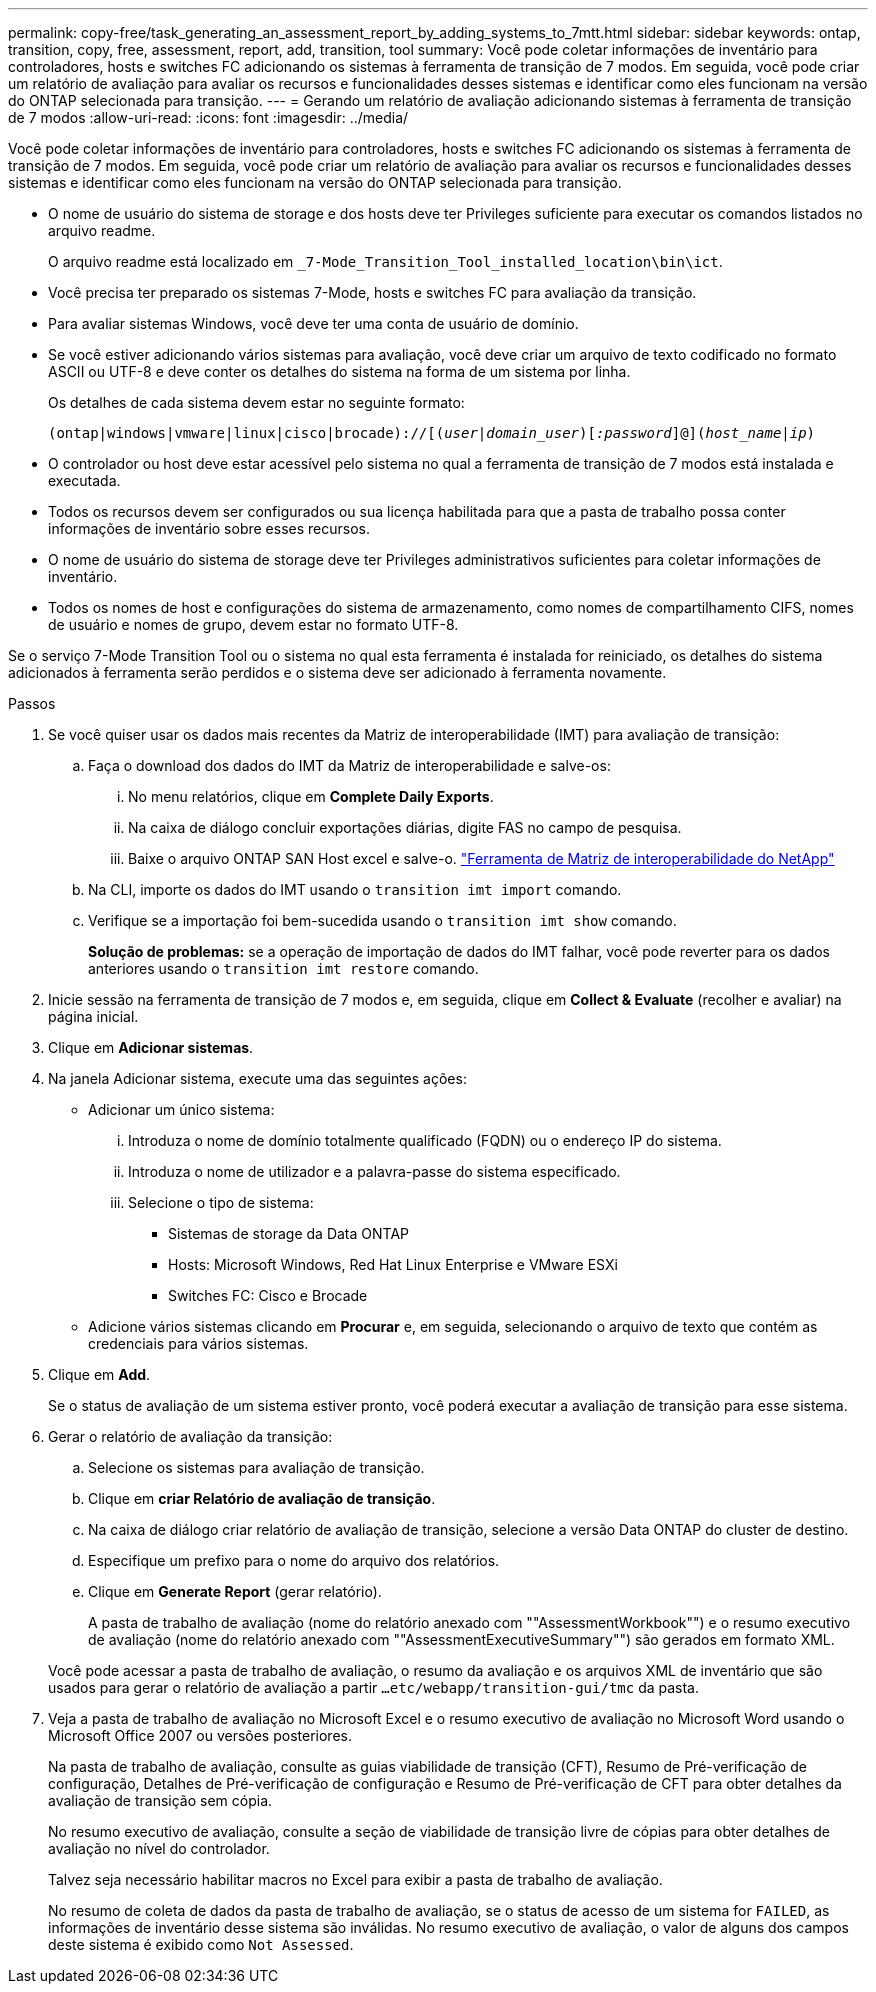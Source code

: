 ---
permalink: copy-free/task_generating_an_assessment_report_by_adding_systems_to_7mtt.html 
sidebar: sidebar 
keywords: ontap, transition, copy, free, assessment, report, add, transition, tool 
summary: Você pode coletar informações de inventário para controladores, hosts e switches FC adicionando os sistemas à ferramenta de transição de 7 modos. Em seguida, você pode criar um relatório de avaliação para avaliar os recursos e funcionalidades desses sistemas e identificar como eles funcionam na versão do ONTAP selecionada para transição. 
---
= Gerando um relatório de avaliação adicionando sistemas à ferramenta de transição de 7 modos
:allow-uri-read: 
:icons: font
:imagesdir: ../media/


[role="lead"]
Você pode coletar informações de inventário para controladores, hosts e switches FC adicionando os sistemas à ferramenta de transição de 7 modos. Em seguida, você pode criar um relatório de avaliação para avaliar os recursos e funcionalidades desses sistemas e identificar como eles funcionam na versão do ONTAP selecionada para transição.

* O nome de usuário do sistema de storage e dos hosts deve ter Privileges suficiente para executar os comandos listados no arquivo readme.
+
O arquivo readme está localizado em `_7-Mode_Transition_Tool_installed_location\bin\ict`.

* Você precisa ter preparado os sistemas 7-Mode, hosts e switches FC para avaliação da transição.
* Para avaliar sistemas Windows, você deve ter uma conta de usuário de domínio.
* Se você estiver adicionando vários sistemas para avaliação, você deve criar um arquivo de texto codificado no formato ASCII ou UTF-8 e deve conter os detalhes do sistema na forma de um sistema por linha.
+
Os detalhes de cada sistema devem estar no seguinte formato:

+
`(ontap|windows|vmware|linux|cisco|brocade)://[(_user|domain_user_)[_:password_]@](_host_name|ip_)`

* O controlador ou host deve estar acessível pelo sistema no qual a ferramenta de transição de 7 modos está instalada e executada.
* Todos os recursos devem ser configurados ou sua licença habilitada para que a pasta de trabalho possa conter informações de inventário sobre esses recursos.
* O nome de usuário do sistema de storage deve ter Privileges administrativos suficientes para coletar informações de inventário.
* Todos os nomes de host e configurações do sistema de armazenamento, como nomes de compartilhamento CIFS, nomes de usuário e nomes de grupo, devem estar no formato UTF-8.


Se o serviço 7-Mode Transition Tool ou o sistema no qual esta ferramenta é instalada for reiniciado, os detalhes do sistema adicionados à ferramenta serão perdidos e o sistema deve ser adicionado à ferramenta novamente.

.Passos
. Se você quiser usar os dados mais recentes da Matriz de interoperabilidade (IMT) para avaliação de transição:
+
.. Faça o download dos dados do IMT da Matriz de interoperabilidade e salve-os:
+
... No menu relatórios, clique em *Complete Daily Exports*.
... Na caixa de diálogo concluir exportações diárias, digite FAS no campo de pesquisa.
... Baixe o arquivo ONTAP SAN Host excel e salve-o. https://mysupport.netapp.com/matrix["Ferramenta de Matriz de interoperabilidade do NetApp"]


.. Na CLI, importe os dados do IMT usando o `transition imt import` comando.
.. Verifique se a importação foi bem-sucedida usando o `transition imt show` comando.
+
*Solução de problemas:* se a operação de importação de dados do IMT falhar, você pode reverter para os dados anteriores usando o `transition imt restore` comando.



. Inicie sessão na ferramenta de transição de 7 modos e, em seguida, clique em *Collect & Evaluate* (recolher e avaliar) na página inicial.
. Clique em *Adicionar sistemas*.
. Na janela Adicionar sistema, execute uma das seguintes ações:
+
** Adicionar um único sistema:
+
... Introduza o nome de domínio totalmente qualificado (FQDN) ou o endereço IP do sistema.
... Introduza o nome de utilizador e a palavra-passe do sistema especificado.
... Selecione o tipo de sistema:
+
**** Sistemas de storage da Data ONTAP
**** Hosts: Microsoft Windows, Red Hat Linux Enterprise e VMware ESXi
**** Switches FC: Cisco e Brocade




** Adicione vários sistemas clicando em *Procurar* e, em seguida, selecionando o arquivo de texto que contém as credenciais para vários sistemas.


. Clique em *Add*.
+
Se o status de avaliação de um sistema estiver pronto, você poderá executar a avaliação de transição para esse sistema.

. Gerar o relatório de avaliação da transição:
+
.. Selecione os sistemas para avaliação de transição.
.. Clique em *criar Relatório de avaliação de transição*.
.. Na caixa de diálogo criar relatório de avaliação de transição, selecione a versão Data ONTAP do cluster de destino.
.. Especifique um prefixo para o nome do arquivo dos relatórios.
.. Clique em *Generate Report* (gerar relatório).


+
A pasta de trabalho de avaliação (nome do relatório anexado com ""AssessmentWorkbook"") e o resumo executivo de avaliação (nome do relatório anexado com ""AssessmentExecutiveSummary"") são gerados em formato XML.

+
Você pode acessar a pasta de trabalho de avaliação, o resumo da avaliação e os arquivos XML de inventário que são usados para gerar o relatório de avaliação a partir `...etc/webapp/transition-gui/tmc` da pasta.

. Veja a pasta de trabalho de avaliação no Microsoft Excel e o resumo executivo de avaliação no Microsoft Word usando o Microsoft Office 2007 ou versões posteriores.
+
Na pasta de trabalho de avaliação, consulte as guias viabilidade de transição (CFT), Resumo de Pré-verificação de configuração, Detalhes de Pré-verificação de configuração e Resumo de Pré-verificação de CFT para obter detalhes da avaliação de transição sem cópia.

+
No resumo executivo de avaliação, consulte a seção de viabilidade de transição livre de cópias para obter detalhes de avaliação no nível do controlador.

+
Talvez seja necessário habilitar macros no Excel para exibir a pasta de trabalho de avaliação.

+
No resumo de coleta de dados da pasta de trabalho de avaliação, se o status de acesso de um sistema for `FAILED`, as informações de inventário desse sistema são inválidas. No resumo executivo de avaliação, o valor de alguns dos campos deste sistema é exibido como `Not Assessed`.



